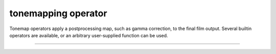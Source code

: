 
tonemapping operator
###########################

Tonemap operators apply a postprocessing map, such as gamma correction, to the final film output.
Several builtin operators are available, or an arbitrary user-supplied function can be used.

---------------------------

.. doxygenclass:: wt::sensor::response::tonemap_t
   :members:
   :undoc-members:

